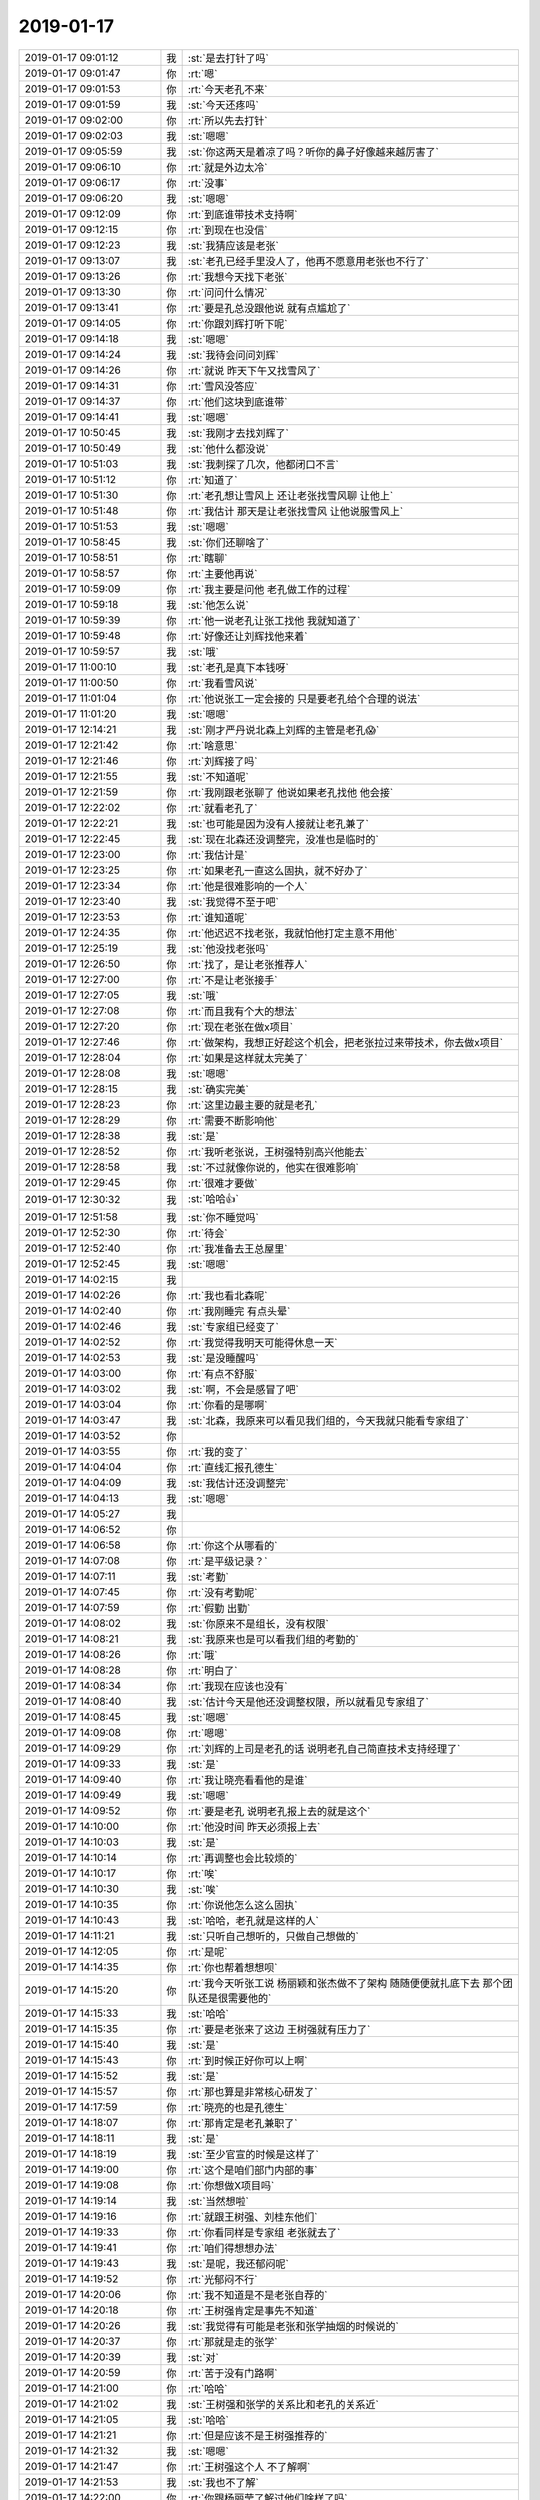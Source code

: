 2019-01-17
-------------

.. list-table::
   :widths: 25, 1, 60

   * - 2019-01-17 09:01:12
     - 我
     - :st:`是去打针了吗`
   * - 2019-01-17 09:01:47
     - 你
     - :rt:`嗯`
   * - 2019-01-17 09:01:53
     - 你
     - :rt:`今天老孔不来`
   * - 2019-01-17 09:01:59
     - 我
     - :st:`今天还疼吗`
   * - 2019-01-17 09:02:00
     - 你
     - :rt:`所以先去打针`
   * - 2019-01-17 09:02:03
     - 我
     - :st:`嗯嗯`
   * - 2019-01-17 09:05:59
     - 我
     - :st:`你这两天是着凉了吗？听你的鼻子好像越来越厉害了`
   * - 2019-01-17 09:06:10
     - 你
     - :rt:`就是外边太冷`
   * - 2019-01-17 09:06:17
     - 你
     - :rt:`没事`
   * - 2019-01-17 09:06:20
     - 我
     - :st:`嗯嗯`
   * - 2019-01-17 09:12:09
     - 你
     - :rt:`到底谁带技术支持啊`
   * - 2019-01-17 09:12:15
     - 你
     - :rt:`到现在也没信`
   * - 2019-01-17 09:12:23
     - 我
     - :st:`我猜应该是老张`
   * - 2019-01-17 09:13:07
     - 我
     - :st:`老孔已经手里没人了，他再不愿意用老张也不行了`
   * - 2019-01-17 09:13:26
     - 你
     - :rt:`我想今天找下老张`
   * - 2019-01-17 09:13:30
     - 你
     - :rt:`问问什么情况`
   * - 2019-01-17 09:13:41
     - 你
     - :rt:`要是孔总没跟他说 就有点尴尬了`
   * - 2019-01-17 09:14:05
     - 你
     - :rt:`你跟刘辉打听下呢`
   * - 2019-01-17 09:14:18
     - 我
     - :st:`嗯嗯`
   * - 2019-01-17 09:14:24
     - 我
     - :st:`我待会问问刘辉`
   * - 2019-01-17 09:14:26
     - 你
     - :rt:`就说 昨天下午又找雪风了`
   * - 2019-01-17 09:14:31
     - 你
     - :rt:`雪风没答应`
   * - 2019-01-17 09:14:37
     - 你
     - :rt:`他们这块到底谁带`
   * - 2019-01-17 09:14:41
     - 我
     - :st:`嗯嗯`
   * - 2019-01-17 10:50:45
     - 我
     - :st:`我刚才去找刘辉了`
   * - 2019-01-17 10:50:49
     - 我
     - :st:`他什么都没说`
   * - 2019-01-17 10:51:03
     - 我
     - :st:`我刺探了几次，他都闭口不言`
   * - 2019-01-17 10:51:12
     - 你
     - :rt:`知道了`
   * - 2019-01-17 10:51:30
     - 你
     - :rt:`老孔想让雪风上  还让老张找雪风聊 让他上`
   * - 2019-01-17 10:51:48
     - 你
     - :rt:`我估计 那天是让老张找雪风 让他说服雪风上`
   * - 2019-01-17 10:51:53
     - 我
     - :st:`嗯嗯`
   * - 2019-01-17 10:58:45
     - 我
     - :st:`你们还聊啥了`
   * - 2019-01-17 10:58:51
     - 你
     - :rt:`瞎聊`
   * - 2019-01-17 10:58:57
     - 你
     - :rt:`主要他再说`
   * - 2019-01-17 10:59:09
     - 你
     - :rt:`我主要是问他 老孔做工作的过程`
   * - 2019-01-17 10:59:18
     - 我
     - :st:`他怎么说`
   * - 2019-01-17 10:59:39
     - 你
     - :rt:`他一说老孔让张工找他 我就知道了`
   * - 2019-01-17 10:59:48
     - 你
     - :rt:`好像还让刘辉找他来着`
   * - 2019-01-17 10:59:57
     - 我
     - :st:`哦`
   * - 2019-01-17 11:00:10
     - 我
     - :st:`老孔是真下本钱呀`
   * - 2019-01-17 11:00:50
     - 你
     - :rt:`我看雪风说`
   * - 2019-01-17 11:01:04
     - 你
     - :rt:`他说张工一定会接的 只是要老孔给个合理的说法`
   * - 2019-01-17 11:01:20
     - 我
     - :st:`嗯嗯`
   * - 2019-01-17 12:14:21
     - 我
     - :st:`刚才严丹说北森上刘辉的主管是老孔😱`
   * - 2019-01-17 12:21:42
     - 你
     - :rt:`啥意思`
   * - 2019-01-17 12:21:46
     - 你
     - :rt:`刘辉接了吗`
   * - 2019-01-17 12:21:55
     - 我
     - :st:`不知道呢`
   * - 2019-01-17 12:21:59
     - 你
     - :rt:`我刚跟老张聊了 他说如果老孔找他 他会接`
   * - 2019-01-17 12:22:02
     - 你
     - :rt:`就看老孔了`
   * - 2019-01-17 12:22:21
     - 我
     - :st:`也可能是因为没有人接就让老孔兼了`
   * - 2019-01-17 12:22:45
     - 我
     - :st:`现在北森还没调整完，没准也是临时的`
   * - 2019-01-17 12:23:00
     - 你
     - :rt:`我估计是`
   * - 2019-01-17 12:23:25
     - 你
     - :rt:`如果老孔一直这么固执，就不好办了`
   * - 2019-01-17 12:23:34
     - 你
     - :rt:`他是很难影响的一个人`
   * - 2019-01-17 12:23:40
     - 我
     - :st:`我觉得不至于吧`
   * - 2019-01-17 12:23:53
     - 你
     - :rt:`谁知道呢`
   * - 2019-01-17 12:24:35
     - 你
     - :rt:`他迟迟不找老张，我就怕他打定主意不用他`
   * - 2019-01-17 12:25:19
     - 我
     - :st:`他没找老张吗`
   * - 2019-01-17 12:26:50
     - 你
     - :rt:`找了，是让老张推荐人`
   * - 2019-01-17 12:27:00
     - 你
     - :rt:`不是让老张接手`
   * - 2019-01-17 12:27:05
     - 我
     - :st:`哦`
   * - 2019-01-17 12:27:08
     - 你
     - :rt:`而且我有个大的想法`
   * - 2019-01-17 12:27:20
     - 你
     - :rt:`现在老张在做x项目`
   * - 2019-01-17 12:27:46
     - 你
     - :rt:`做架构，我想正好趁这个机会，把老张拉过来带技术，你去做x项目`
   * - 2019-01-17 12:28:04
     - 你
     - :rt:`如果是这样就太完美了`
   * - 2019-01-17 12:28:08
     - 我
     - :st:`嗯嗯`
   * - 2019-01-17 12:28:15
     - 我
     - :st:`确实完美`
   * - 2019-01-17 12:28:23
     - 你
     - :rt:`这里边最主要的就是老孔`
   * - 2019-01-17 12:28:29
     - 你
     - :rt:`需要不断影响他`
   * - 2019-01-17 12:28:38
     - 我
     - :st:`是`
   * - 2019-01-17 12:28:52
     - 你
     - :rt:`我听老张说，王树强特别高兴他能去`
   * - 2019-01-17 12:28:58
     - 我
     - :st:`不过就像你说的，他实在很难影响`
   * - 2019-01-17 12:29:45
     - 你
     - :rt:`很难才要做`
   * - 2019-01-17 12:30:32
     - 我
     - :st:`哈哈👍`
   * - 2019-01-17 12:51:58
     - 我
     - :st:`你不睡觉吗`
   * - 2019-01-17 12:52:30
     - 你
     - :rt:`待会`
   * - 2019-01-17 12:52:40
     - 你
     - :rt:`我准备去王总屋里`
   * - 2019-01-17 12:52:45
     - 我
     - :st:`嗯嗯`
   * - 2019-01-17 14:02:15
     - 我
     - .. image:: images/256387.jpg
          :width: 100px
   * - 2019-01-17 14:02:26
     - 你
     - :rt:`我也看北森呢`
   * - 2019-01-17 14:02:40
     - 你
     - :rt:`我刚睡完 有点头晕`
   * - 2019-01-17 14:02:46
     - 我
     - :st:`专家组已经变了`
   * - 2019-01-17 14:02:52
     - 你
     - :rt:`我觉得我明天可能得休息一天`
   * - 2019-01-17 14:02:53
     - 我
     - :st:`是没睡醒吗`
   * - 2019-01-17 14:03:00
     - 你
     - :rt:`有点不舒服`
   * - 2019-01-17 14:03:02
     - 我
     - :st:`啊，不会是感冒了吧`
   * - 2019-01-17 14:03:04
     - 你
     - :rt:`你看的是哪啊`
   * - 2019-01-17 14:03:47
     - 我
     - :st:`北森，我原来可以看见我们组的，今天我就只能看专家组了`
   * - 2019-01-17 14:03:52
     - 你
     - .. image:: images/256397.jpg
          :width: 100px
   * - 2019-01-17 14:03:55
     - 你
     - :rt:`我的变了`
   * - 2019-01-17 14:04:04
     - 你
     - :rt:`直线汇报孔德生`
   * - 2019-01-17 14:04:09
     - 我
     - :st:`我估计还没调整完`
   * - 2019-01-17 14:04:13
     - 我
     - :st:`嗯嗯`
   * - 2019-01-17 14:05:27
     - 我
     - .. image:: images/256402.jpg
          :width: 100px
   * - 2019-01-17 14:06:52
     - 你
     - .. image:: images/256403.jpg
          :width: 100px
   * - 2019-01-17 14:06:58
     - 你
     - :rt:`你这个从哪看的`
   * - 2019-01-17 14:07:08
     - 你
     - :rt:`是平级记录？`
   * - 2019-01-17 14:07:11
     - 我
     - :st:`考勤`
   * - 2019-01-17 14:07:45
     - 你
     - :rt:`没有考勤呢`
   * - 2019-01-17 14:07:59
     - 你
     - :rt:`假勤  出勤`
   * - 2019-01-17 14:08:02
     - 我
     - :st:`你原来不是组长，没有权限`
   * - 2019-01-17 14:08:21
     - 我
     - :st:`我原来也是可以看我们组的考勤的`
   * - 2019-01-17 14:08:26
     - 你
     - :rt:`哦`
   * - 2019-01-17 14:08:28
     - 你
     - :rt:`明白了`
   * - 2019-01-17 14:08:34
     - 你
     - :rt:`我现在应该也没有`
   * - 2019-01-17 14:08:40
     - 我
     - :st:`估计今天是他还没调整权限，所以就看见专家组了`
   * - 2019-01-17 14:08:45
     - 我
     - :st:`嗯嗯`
   * - 2019-01-17 14:09:08
     - 你
     - :rt:`嗯嗯`
   * - 2019-01-17 14:09:29
     - 你
     - :rt:`刘辉的上司是老孔的话 说明老孔自己简直技术支持经理了`
   * - 2019-01-17 14:09:33
     - 我
     - :st:`是`
   * - 2019-01-17 14:09:40
     - 你
     - :rt:`我让晓亮看看他的是谁`
   * - 2019-01-17 14:09:49
     - 我
     - :st:`嗯嗯`
   * - 2019-01-17 14:09:52
     - 你
     - :rt:`要是老孔 说明老孔报上去的就是这个`
   * - 2019-01-17 14:10:00
     - 你
     - :rt:`他没时间 昨天必须报上去`
   * - 2019-01-17 14:10:03
     - 我
     - :st:`是`
   * - 2019-01-17 14:10:14
     - 你
     - :rt:`再调整也会比较烦的`
   * - 2019-01-17 14:10:17
     - 你
     - :rt:`唉`
   * - 2019-01-17 14:10:30
     - 我
     - :st:`唉`
   * - 2019-01-17 14:10:35
     - 你
     - :rt:`你说他怎么这么固执`
   * - 2019-01-17 14:10:43
     - 我
     - :st:`哈哈，老孔就是这样的人`
   * - 2019-01-17 14:11:21
     - 我
     - :st:`只听自己想听的，只做自己想做的`
   * - 2019-01-17 14:12:05
     - 你
     - :rt:`是呢`
   * - 2019-01-17 14:14:35
     - 你
     - :rt:`你也帮着想想呗`
   * - 2019-01-17 14:15:20
     - 你
     - :rt:`我今天听张工说 杨丽颖和张杰做不了架构 随随便便就扎底下去  那个团队还是很需要他的`
   * - 2019-01-17 14:15:33
     - 我
     - :st:`哈哈`
   * - 2019-01-17 14:15:35
     - 你
     - :rt:`要是老张来了这边 王树强就有压力了`
   * - 2019-01-17 14:15:40
     - 我
     - :st:`是`
   * - 2019-01-17 14:15:43
     - 你
     - :rt:`到时候正好你可以上啊`
   * - 2019-01-17 14:15:52
     - 我
     - :st:`是`
   * - 2019-01-17 14:15:57
     - 你
     - :rt:`那也算是非常核心研发了`
   * - 2019-01-17 14:17:59
     - 你
     - :rt:`晓亮的也是孔德生`
   * - 2019-01-17 14:18:07
     - 你
     - :rt:`那肯定是老孔兼职了`
   * - 2019-01-17 14:18:11
     - 我
     - :st:`是`
   * - 2019-01-17 14:18:19
     - 我
     - :st:`至少官宣的时候是这样了`
   * - 2019-01-17 14:19:00
     - 你
     - :rt:`这个是咱们部门内部的事`
   * - 2019-01-17 14:19:08
     - 你
     - :rt:`你想做X项目吗`
   * - 2019-01-17 14:19:14
     - 我
     - :st:`当然想啦`
   * - 2019-01-17 14:19:16
     - 你
     - :rt:`就跟王树强、刘桂东他们`
   * - 2019-01-17 14:19:33
     - 你
     - :rt:`你看同样是专家组 老张就去了`
   * - 2019-01-17 14:19:41
     - 你
     - :rt:`咱们得想想办法`
   * - 2019-01-17 14:19:43
     - 我
     - :st:`是呢，我还郁闷呢`
   * - 2019-01-17 14:19:52
     - 你
     - :rt:`光郁闷不行`
   * - 2019-01-17 14:20:06
     - 你
     - :rt:`我不知道是不是老张自荐的`
   * - 2019-01-17 14:20:18
     - 你
     - :rt:`王树强肯定是事先不知道`
   * - 2019-01-17 14:20:26
     - 我
     - :st:`我觉得有可能是老张和张学抽烟的时候说的`
   * - 2019-01-17 14:20:37
     - 你
     - :rt:`那就是走的张学`
   * - 2019-01-17 14:20:39
     - 我
     - :st:`对`
   * - 2019-01-17 14:20:59
     - 你
     - :rt:`苦于没有门路啊`
   * - 2019-01-17 14:21:00
     - 你
     - :rt:`哈哈`
   * - 2019-01-17 14:21:02
     - 我
     - :st:`王树强和张学的关系比和老孔的关系近`
   * - 2019-01-17 14:21:05
     - 我
     - :st:`哈哈`
   * - 2019-01-17 14:21:21
     - 你
     - :rt:`但是应该不是王树强推荐的`
   * - 2019-01-17 14:21:32
     - 我
     - :st:`嗯嗯`
   * - 2019-01-17 14:21:47
     - 你
     - :rt:`王树强这个人 不了解啊`
   * - 2019-01-17 14:21:53
     - 我
     - :st:`我也不了解`
   * - 2019-01-17 14:22:00
     - 你
     - :rt:`你跟杨丽莹了解过他们啥样了吗`
   * - 2019-01-17 14:22:01
     - 我
     - :st:`好像是去年刚来的`
   * - 2019-01-17 14:22:13
     - 我
     - :st:`问过，都说不清楚`
   * - 2019-01-17 14:22:24
     - 你
     - :rt:`一个项目组的还不清楚`
   * - 2019-01-17 14:22:39
     - 你
     - :rt:`至少做啥呢 做的怎么样 有没有压力总知道吧`
   * - 2019-01-17 14:22:51
     - 我
     - :st:`我记得去年新员工培训的时候我见过他`
   * - 2019-01-17 14:23:08
     - 我
     - :st:`他应该是还没有参加过任职资格答辩`
   * - 2019-01-17 14:23:27
     - 我
     - :st:`唉，他们那个项目组，都是各干各的`
   * - 2019-01-17 14:23:46
     - 我
     - :st:`谁都不理谁，就是到时候要东西`
   * - 2019-01-17 14:24:42
     - 我
     - :st:`我觉得假如开始干活以后老孔忙不过来，估计就会去找老张了`
   * - 2019-01-17 14:25:03
     - 你
     - :rt:`我就怕老孔把活都推给我`
   * - 2019-01-17 14:25:07
     - 我
     - :st:`也没准老孔想的就是到时候具体的事情还是让你干`
   * - 2019-01-17 14:25:08
     - 你
     - :rt:`到时候我不傻了`
   * - 2019-01-17 14:25:13
     - 我
     - :st:`是呢`
   * - 2019-01-17 14:25:17
     - 你
     - :rt:`对啊`
   * - 2019-01-17 14:25:23
     - 你
     - :rt:`这不就惨了吗`
   * - 2019-01-17 14:25:29
     - 你
     - :rt:`我还想做个闲人呢`
   * - 2019-01-17 14:25:38
     - 你
     - :rt:`不过pbc都没在我这`
   * - 2019-01-17 14:25:49
     - 你
     - :rt:`估计老孔只是时间紧`
   * - 2019-01-17 14:26:08
     - 我
     - :st:`嗯嗯，等过完年在看吧`
   * - 2019-01-17 14:26:11
     - 你
     - :rt:`下边人出事找我，我就让他们找老孔去`
   * - 2019-01-17 14:26:16
     - 我
     - :st:`对，没错`
   * - 2019-01-17 14:26:39
     - 你
     - :rt:`找的多了，应付不过来了，没准就任怂了`
   * - 2019-01-17 14:26:47
     - 我
     - :st:`是`
   * - 2019-01-17 14:26:48
     - 你
     - :rt:`你说老孔怎么这么固执`
   * - 2019-01-17 14:26:56
     - 你
     - :rt:`老张都说了，干`
   * - 2019-01-17 14:27:03
     - 你
     - :rt:`就差老孔松口`
   * - 2019-01-17 14:27:04
     - 我
     - :st:`没见过这么固执的吧`
   * - 2019-01-17 14:27:08
     - 我
     - :st:`哦哦`
   * - 2019-01-17 14:27:15
     - 你
     - :rt:`按理说，人家老张也不错了`
   * - 2019-01-17 14:27:19
     - 我
     - :st:`今天老张和你说的吗`
   * - 2019-01-17 14:27:23
     - 你
     - :rt:`是啊`
   * - 2019-01-17 14:27:33
     - 我
     - :st:`你俩都说啥了`
   * - 2019-01-17 14:27:44
     - 你
     - :rt:`我这不是眼看没人，我得先了解下老张的想法`
   * - 2019-01-17 14:27:58
     - 我
     - :st:`你是不是又吐槽研发了[呲牙]`
   * - 2019-01-17 14:28:11
     - 你
     - :rt:`别等着我跟老孔举荐半天，人家老张不干`
   * - 2019-01-17 14:28:12
     - 我
     - :st:`听见你声音蛮大的`
   * - 2019-01-17 14:28:17
     - 我
     - :st:`嗯嗯`
   * - 2019-01-17 14:28:19
     - 你
     - :rt:`我没有`
   * - 2019-01-17 14:28:35
     - 你
     - :rt:`我没说啥，主要是说这个活只能他做`
   * - 2019-01-17 14:29:01
     - 你
     - :rt:`他说他自己想做架构`
   * - 2019-01-17 14:29:08
     - 你
     - :rt:`还说团队需要他`
   * - 2019-01-17 14:29:29
     - 你
     - :rt:`但是他觉得从组织的角度看，他带技术最合适`
   * - 2019-01-17 14:29:35
     - 我
     - :st:`嗯嗯`
   * - 2019-01-17 14:30:57
     - 你
     - :rt:`要是知道老张这个态度 就可以跟老孔说了`
   * - 2019-01-17 14:31:13
     - 你
     - :rt:`不过这事也着急不得了`
   * - 2019-01-17 14:31:20
     - 我
     - :st:`是，关键是老孔太固执`
   * - 2019-01-17 14:31:27
     - 我
     - :st:`想改变他需要时间`
   * - 2019-01-17 14:31:37
     - 你
     - :rt:`需要时间还需要毅力`
   * - 2019-01-17 14:31:40
     - 我
     - :st:`😁`
   * - 2019-01-17 14:33:21
     - 你
     - :rt:`他最开始下了这么部臭棋`
   * - 2019-01-17 14:33:43
     - 我
     - :st:`是`
   * - 2019-01-17 14:39:09
     - 你
     - :rt:`简单的拿你和老张对比也是不合理的`
   * - 2019-01-17 14:39:16
     - 我
     - :st:`？`
   * - 2019-01-17 14:39:19
     - 你
     - :rt:`我估计老孔还是忌惮你的`
   * - 2019-01-17 14:39:29
     - 你
     - :rt:`老张他觉得能力不强`
   * - 2019-01-17 14:39:30
     - 我
     - :st:`是`
   * - 2019-01-17 14:39:45
     - 你
     - :rt:`如果你在王树强下边 估计他怕王树强hold不住你`
   * - 2019-01-17 14:39:46
     - 我
     - :st:`关键是我以前和老孔就技术问题有过争论`
   * - 2019-01-17 14:39:51
     - 我
     - :st:`没错`
   * - 2019-01-17 14:40:01
     - 你
     - :rt:`啥争论啊`
   * - 2019-01-17 14:40:25
     - 我
     - :st:`还几个，DDL，逻辑日志大`
   * - 2019-01-17 14:40:50
     - 我
     - :st:`这几个当时我是想能尽快给现场，所以就坚持咱们的方案`
   * - 2019-01-17 14:41:21
     - 我
     - :st:`当时我没想到是老孔不想做，所以发生了几次争论`
   * - 2019-01-17 14:41:39
     - 我
     - :st:`当时我挑了几个他的建议的错`
   * - 2019-01-17 14:42:41
     - 我
     - :st:`所以之前我也说过，怎么我也得等半年以后`
   * - 2019-01-17 14:43:21
     - 我
     - :st:`至少得等王树强他们掌握了这些东西，能 hold 住`
   * - 2019-01-17 14:44:09
     - 你
     - :rt:`等半年x项目都结束了`
   * - 2019-01-17 14:44:31
     - 我
     - :st:`如果半年能结束，那老张也就回来了`
   * - 2019-01-17 14:45:07
     - 我
     - :st:`老张是不可能老是去看代码的，他毕竟自己没写过代码`
   * - 2019-01-17 14:45:39
     - 你
     - :rt:`我跟你说 现在X项目 他们做的压力挺大的`
   * - 2019-01-17 14:45:44
     - 我
     - :st:`哦`
   * - 2019-01-17 14:45:45
     - 你
     - :rt:`浙调那边都等着呢`
   * - 2019-01-17 14:45:58
     - 你
     - :rt:`所以下边做事的 肯定不嫌人多`
   * - 2019-01-17 14:46:06
     - 你
     - :rt:`就是老孔拦着`
   * - 2019-01-17 14:46:12
     - 我
     - :st:`嗯嗯`
   * - 2019-01-17 14:46:14
     - 你
     - :rt:`唉`
   * - 2019-01-17 14:46:18
     - 你
     - :rt:`再等等吧`
   * - 2019-01-17 14:46:29
     - 我
     - :st:`嗯嗯，等等看`
   * - 2019-01-17 14:46:41
     - 你
     - :rt:`7我是怕 这个东西 还是从最开始做比较好`
   * - 2019-01-17 14:46:57
     - 你
     - :rt:`半路上插过去 接手就不那么好接了`
   * - 2019-01-17 14:47:13
     - 我
     - :st:`你是说我，还是说老张接支持`
   * - 2019-01-17 14:47:17
     - 你
     - :rt:`你啊`
   * - 2019-01-17 14:47:22
     - 我
     - :st:`我没事`
   * - 2019-01-17 14:47:44
     - 我
     - :st:`他们现在做的这些东西我去年已经做过一些调研了`
   * - 2019-01-17 14:47:57
     - 我
     - :st:`MVCC 其实我已经有一个方案了`
   * - 2019-01-17 14:48:10
     - 我
     - :st:`存储这部分我确实不行`
   * - 2019-01-17 14:48:12
     - 你
     - :rt:`你现在有活吗`
   * - 2019-01-17 14:48:17
     - 你
     - :rt:`老孔给你安排了吗`
   * - 2019-01-17 14:48:19
     - 我
     - :st:`有呀`
   * - 2019-01-17 14:48:25
     - 你
     - :rt:`干嘛啊`
   * - 2019-01-17 14:48:33
     - 我
     - :st:`就是要解决双主的问题`
   * - 2019-01-17 14:48:38
     - 我
     - :st:`可以自动切换`
   * - 2019-01-17 14:48:43
     - 你
     - :rt:`嗯嗯`
   * - 2019-01-17 14:48:51
     - 你
     - :rt:`进展顺利吗`
   * - 2019-01-17 14:49:08
     - 我
     - :st:`还行，基本上是按照我的预期`
   * - 2019-01-17 14:49:31
     - 我
     - :st:`估计月底前我就可以出一个简单的原型先让老孔看看了`
   * - 2019-01-17 14:50:26
     - 我
     - :st:`后面就看老孔怎么安排了，是让我接着做还是让关接手`
   * - 2019-01-17 14:50:46
     - 我
     - :st:`我现在评估这个做成产品大概3人月左右`
   * - 2019-01-17 14:50:55
     - 你
     - :rt:`这么快`
   * - 2019-01-17 14:50:58
     - 你
     - :rt:`挺好`
   * - 2019-01-17 14:51:00
     - 我
     - :st:`是呀`
   * - 2019-01-17 14:51:08
     - 你
     - :rt:`不过这个跟X也是一样`
   * - 2019-01-17 14:51:10
     - 我
     - :st:`我已经想好怎么干了`
   * - 2019-01-17 14:51:23
     - 你
     - :rt:`只是就你一个人做 有点枯燥`
   * - 2019-01-17 14:51:27
     - 我
     - :st:`是，这个也是解决国网的问题`
   * - 2019-01-17 14:51:31
     - 你
     - :rt:`是`
   * - 2019-01-17 14:51:37
     - 你
     - :rt:`不行就先做着吧`
   * - 2019-01-17 14:51:57
     - 我
     - :st:`我是想月底给老孔汇报一下，正好看看他对我是什么想法`
   * - 2019-01-17 14:52:03
     - 你
     - :rt:`嗯嗯`
   * - 2019-01-17 14:52:05
     - 你
     - :rt:`可以`
   * - 2019-01-17 16:22:22
     - 我
     - :st:`现在想一想，当年开发中心是咱们的顶峰，后面就再也没有达到那个高度了`
   * - 2019-01-17 16:27:22
     - 你
     - :rt:`是啊`
   * - 2019-01-17 16:27:37
     - 你
     - :rt:`道不同`
   * - 2019-01-17 16:27:39
     - 我
     - :st:`不论是管理还是技术`
   * - 2019-01-17 16:27:41
     - 我
     - :st:`是`
   * - 2019-01-17 16:27:43
     - 你
     - :rt:`是`
   * - 2019-01-17 16:27:50
     - 我
     - :st:`差距太大了`
   * - 2019-01-17 16:28:08
     - 我
     - :st:`现在又在走以前的老路[捂脸]`
   * - 2019-01-17 16:28:20
     - 你
     - :rt:`比老路还烂`
   * - 2019-01-17 16:28:25
     - 我
     - :st:`没错`
   * - 2019-01-17 16:29:27
     - 你
     - :rt:`他们简直可笑`
   * - 2019-01-17 16:29:43
     - 你
     - :rt:`现在什么都是前期阶段 什么都不清不楚`
   * - 2019-01-17 16:29:55
     - 我
     - :st:`是`
   * - 2019-01-17 16:30:02
     - 我
     - :st:`而且自己还不自知`
   * - 2019-01-17 16:30:07
     - 你
     - :rt:`没了产品经理 板谁也不拍`
   * - 2019-01-17 16:30:14
     - 你
     - :rt:`是啊`
   * - 2019-01-17 16:30:23
     - 我
     - :st:`别人提了建议还要踩人家`
   * - 2019-01-17 16:30:30
     - 你
     - :rt:`部门初建 先定流程`
   * - 2019-01-17 16:30:40
     - 我
     - :st:`没错`
   * - 2019-01-17 16:30:43
     - 你
     - :rt:`流程定了 大家就知道干啥了`
   * - 2019-01-17 16:30:48
     - 你
     - :rt:`现在什么都不清不楚`
   * - 2019-01-17 16:31:39
     - 我
     - :st:`其实吧，换个角度看，现在这么不清不楚，黄才好腾挪呀，才好表现呀`
   * - 2019-01-17 16:31:48
     - 我
     - :st:`就和他的总结里面写的一样`
   * - 2019-01-17 16:31:49
     - 你
     - :rt:`是啊`
   * - 2019-01-17 16:31:53
     - 你
     - :rt:`都找他`
   * - 2019-01-17 16:32:09
     - 我
     - :st:`我都怀疑他是不是故意的`
   * - 2019-01-17 16:32:19
     - 我
     - :st:`如果真的是故意的就太坏了`
   * - 2019-01-17 16:32:43
     - 你
     - :rt:`他哪有那脑子`
   * - 2019-01-17 16:32:54
     - 我
     - :st:`也是😁`
   * - 2019-01-17 16:33:04
     - 你
     - :rt:`有那脑子似的 破了自然能立新的`
   * - 2019-01-17 16:33:15
     - 你
     - :rt:`你没看到破了老的 就成浆糊了`
   * - 2019-01-17 16:33:21
     - 我
     - :st:`😄`
   * - 2019-01-17 16:33:37
     - 你
     - :rt:`我得打针去了`
   * - 2019-01-17 16:33:41
     - 你
     - :rt:`我觉得你说的是对的`
   * - 2019-01-17 16:33:53
     - 你
     - :rt:`我这肚子有点反应 可能是好事`
   * - 2019-01-17 16:33:56
     - 我
     - :st:`嗯嗯`
   * - 2019-01-17 16:34:03
     - 你
     - :rt:`我还发现我晚上睡觉老是出汗`
   * - 2019-01-17 16:34:11
     - 你
     - :rt:`不知道是因为热 还是因为别的`
   * - 2019-01-17 16:34:17
     - 我
     - :st:`出汗多吗`
   * - 2019-01-17 16:34:21
     - 你
     - :rt:`而且只有睡觉的时候`
   * - 2019-01-17 16:34:23
     - 你
     - :rt:`也不多`
   * - 2019-01-17 16:34:30
     - 你
     - :rt:`但是会感觉到潮`
   * - 2019-01-17 16:34:46
     - 我
     - :st:`那就没事，应该是激素有变化`
   * - 2019-01-17 16:34:47
     - 你
     - :rt:`晚上一直醒`
   * - 2019-01-17 16:34:52
     - 你
     - :rt:`我觉得也是`
   * - 2019-01-17 16:35:07
     - 我
     - :st:`等你真怀上了变化更大呢`
   * - 2019-01-17 16:35:08
     - 你
     - :rt:`没准他们都没感觉 他们成了1个 我成了2`
   * - 2019-01-17 16:35:12
     - 你
     - :rt:`哈哈`
   * - 2019-01-17 16:35:15
     - 我
     - :st:`哈哈，太有可能了`
   * - 2019-01-17 16:35:19
     - 你
     - :rt:`而且 偶尔还会有点恶心`
   * - 2019-01-17 16:35:23
     - 你
     - :rt:`不严重`
   * - 2019-01-17 16:35:27
     - 你
     - :rt:`但是也会有`
   * - 2019-01-17 16:35:28
     - 我
     - :st:`嗯嗯，太像了`
   * - 2019-01-17 16:35:44
     - 你
     - :rt:`小表现挺多的`
   * - 2019-01-17 16:35:51
     - 你
     - :rt:`慢慢熬吧`
   * - 2019-01-17 16:35:59
     - 你
     - :rt:`这周过了 就剩4天`
   * - 2019-01-17 16:36:06
     - 你
     - :rt:`下周四就能出结果了`
   * - 2019-01-17 16:36:09
     - 我
     - :st:`嗯嗯`
   * - 2019-01-17 16:36:18
     - 你
     - :rt:`要是能成简直太好了`
   * - 2019-01-17 16:36:20
     - 你
     - :rt:`真高兴`
   * - 2019-01-17 16:36:23
     - 我
     - :st:`是呗`
   * - 2019-01-17 16:36:29
     - 你
     - :rt:`我打针去了`
   * - 2019-01-17 17:54:15
     - 我
     - :st:`你不会真的要感冒吧`
   * - 2019-01-17 17:54:23
     - 我
     - :st:`明天休息一天吧`
   * - 2019-01-17 18:03:18
     - 我
     - :st:`千万别乱吃感冒药，不行就去问问医生`
   * - 2019-01-17 18:03:28
     - 你
     - :rt:`不吃`
   * - 2019-01-17 18:03:29
     - 你
     - :rt:`没事的`
   * - 2019-01-17 18:03:30
     - 我
     - :st:`很多感冒药对胚胎是有副作用的`
   * - 2019-01-17 18:03:33
     - 你
     - :rt:`别那么紧张`
   * - 2019-01-17 18:03:41
     - 你
     - :rt:`也没有很严重`
   * - 2019-01-17 18:03:44
     - 我
     - :st:`赶紧回家吧`
   * - 2019-01-17 18:04:22
     - 我
     - :st:`吃点巧克力之类的高热量的东西，感冒好的快`
   * - 2019-01-17 18:04:27
     - 你
     - :rt:`好`
   * - 2019-01-17 18:04:50
     - 你
     - :rt:`真走了`
   * - 2019-01-17 18:04:57
     - 我
     - :st:`嗯嗯，走吧`
   * - 2019-01-17 18:05:08
     - 我
     - :st:`明天在家好好睡觉`
   * - 2019-01-17 18:05:13
     - 你
     - :rt:`再看吧`
   * - 2019-01-17 18:05:20
     - 你
     - :rt:`没啥事我还会来的`
   * - 2019-01-17 18:05:30
     - 我
     - :st:`嗯嗯，多休息`
   * - 2019-01-17 18:05:33
     - 你
     - :rt:`在家躺一天也很难受`
   * - 2019-01-17 18:05:37
     - 你
     - :rt:`还不如出来`
   * - 2019-01-17 18:05:43
     - 我
     - :st:`是`
   * - 2019-01-17 18:05:44
     - 你
     - :rt:`走了 不说了`
   * - 2019-01-17 18:05:46
     - 我
     - :st:`嗯嗯`